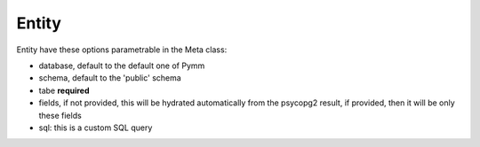 ======
Entity
======

Entity have these options parametrable in the Meta class:

- database, default to the default one of Pymm
- schema, default to the 'public' schema
- tabe **required**
- fields, if not provided, this will be hydrated automatically from the psycopg2 result, if provided, then it will be only these fields
- sql: this is a custom SQL query
